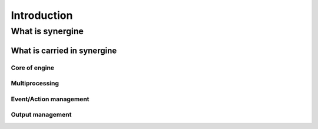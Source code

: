Introduction
************

What is synergine
=================

What is carried in synergine
----------------------------

Core of engine
++++++++++++++

Multiprocessing
+++++++++++++++

Event/Action management
+++++++++++++++++++++++

Output management
+++++++++++++++++
